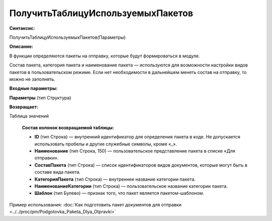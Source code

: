 
ПолучитьТаблицуИспользуемыхПакетов
==================================

**Синтаксис:**

ПолучитьТаблицуИспользуемыхПакетов(Параметры)

**Описание:**

В функции определяются пакеты на отправку, которые будут формироваться в модуле.

Состав пакета, категория пакета и наименование пакета — используются для возможности настройки видов пакетов в пользовательском режиме.
Если нет необходимости в дальнейшем менять состав на отправку, то можно не заполнять.

**Входные параметры:**

**Параметры** (тип Структура)

**Возвращает:**

Таблица значений

      **Состав колонок возвращаемой таблицы:**

      * **ID** (тип Строка) — внутренний идентификатор для определения пакета в коде. Не допускается использовать пробелы и другие служебные символы, кроме «_».
      * **Наименование** (тип Строка, 150) — пользовательское представление пакета в списке «Для отправки».
      * **СоставПакета** (тип Строка) — список идентификаторов видов документов, которые могут быть в составе вида пакета.
      * **КатегорияПакета** (тип Строка) — внутреннее название категории пакета.
      * **НаименованиеКатегории** (тип Строка) — пользовательское название категории пакета.
      * **Шаблон** (тип Булево) — признак того, что пакет является пакетом-шаблоном.

Пример использования: :doc:`Как подготовить пакет документов для отправки <../../proc/pm/Podgotovka_Paketa_Dlya_Otpravki>`
